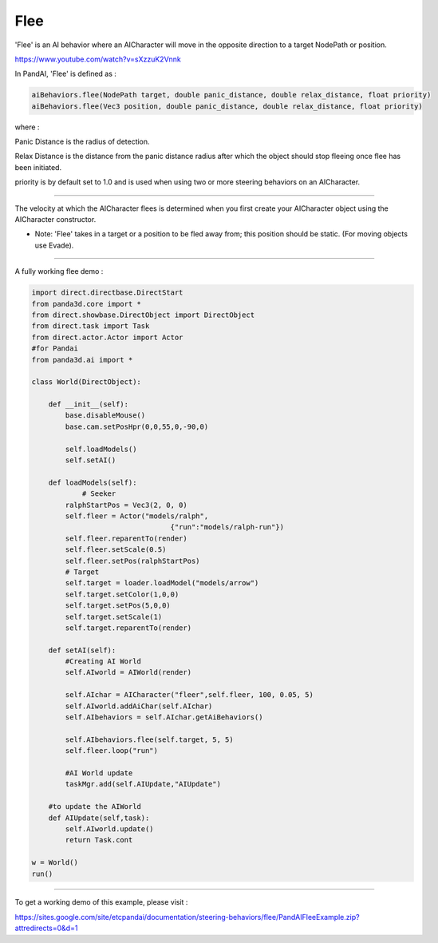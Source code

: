 .. _flee:

Flee
====

'Flee' is an AI behavior where an AICharacter will move in the opposite
direction to a target NodePath or position.

https://www.youtube.com/watch?v=sXzzuK2Vnnk

In PandAI, 'Flee' is defined as :


.. code-block:: python

    aiBehaviors.flee(NodePath target, double panic_distance, double relax_distance, float priority)
    aiBehaviors.flee(Vec3 position, double panic_distance, double relax_distance, float priority)

where :

Panic Distance is the radius of detection.

Relax Distance is the distance from the panic distance radius after which the
object should stop fleeing once flee has been initiated.

priority is by default set to 1.0 and is used when using two or more steering
behaviors on an AICharacter.

--------------

The velocity at which the AICharacter flees is determined when you first
create your AICharacter object using the AICharacter constructor.

-  Note: 'Flee' takes in a target or a position to be fled away from; this
   position should be static. (For moving objects use Evade).

--------------

A fully working flee demo :



.. code-block:: python

    import direct.directbase.DirectStart
    from panda3d.core import *
    from direct.showbase.DirectObject import DirectObject
    from direct.task import Task
    from direct.actor.Actor import Actor
    #for Pandai
    from panda3d.ai import *
    
    class World(DirectObject):
    
        def __init__(self):
            base.disableMouse()
            base.cam.setPosHpr(0,0,55,0,-90,0)
            
            self.loadModels()
            self.setAI()
           
        def loadModels(self):
    		# Seeker
            ralphStartPos = Vec3(2, 0, 0)
            self.fleer = Actor("models/ralph",
                                     {"run":"models/ralph-run"})
            self.fleer.reparentTo(render)
            self.fleer.setScale(0.5)
            self.fleer.setPos(ralphStartPos)
            # Target
            self.target = loader.loadModel("models/arrow")
            self.target.setColor(1,0,0)
            self.target.setPos(5,0,0)
            self.target.setScale(1)
            self.target.reparentTo(render)
          
        def setAI(self):
            #Creating AI World
            self.AIworld = AIWorld(render)
     
            self.AIchar = AICharacter("fleer",self.fleer, 100, 0.05, 5)
            self.AIworld.addAiChar(self.AIchar)
            self.AIbehaviors = self.AIchar.getAiBehaviors()
            
            self.AIbehaviors.flee(self.target, 5, 5)
            self.fleer.loop("run")
    		
            #AI World update        
            taskMgr.add(self.AIUpdate,"AIUpdate")
            
        #to update the AIWorld    
        def AIUpdate(self,task):
            self.AIworld.update()            
            return Task.cont
     
    w = World()
    run()



--------------

To get a working demo of this example, please visit :

https://sites.google.com/site/etcpandai/documentation/steering-behaviors/flee/PandAIFleeExample.zip?attredirects=0&d=1
